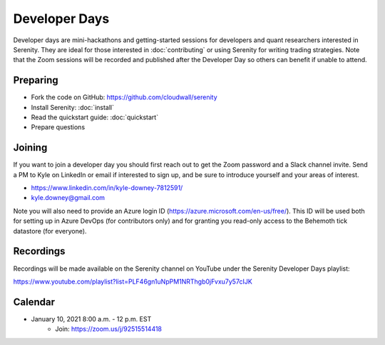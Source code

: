 Developer Days
==============

Developer days are mini-hackathons and getting-started sessions for developers and
quant researchers interested in Serenity. They are ideal for those interested in
:doc:`contributing` or using Serenity for writing trading strategies. Note that the
Zoom sessions will be recorded and published after the Developer Day so others can
benefit if unable to attend.

Preparing
---------
* Fork the code on GitHub: https://github.com/cloudwall/serenity
* Install Serenity: :doc:`install`
* Read the quickstart guide: :doc:`quickstart`
* Prepare questions

Joining
-------
If you want to join a developer day you should first reach out to get the Zoom
password and a Slack channel invite. Send a PM to Kyle on LinkedIn or email if
interested to sign up, and be sure to introduce yourself and your areas of interest.

* https://www.linkedin.com/in/kyle-downey-7812591/
* kyle.downey@gmail.com

Note you will also need to provide an Azure login ID (https://azure.microsoft.com/en-us/free/).
This ID will be used both for setting up in Azure DevOps (for contributors only) and
for granting you read-only access to the Behemoth tick datastore (for everyone).

Recordings
----------
Recordings will be made available on the Serenity channel on YouTube under the
Serenity Developer Days playlist:

https://www.youtube.com/playlist?list=PLF46gn1uNpPM1NRThgb0jFvxu7y57cIJK

Calendar
--------
* January 10, 2021 8:00 a.m. - 12 p.m. EST
   * Join: https://zoom.us/j/92515514418

